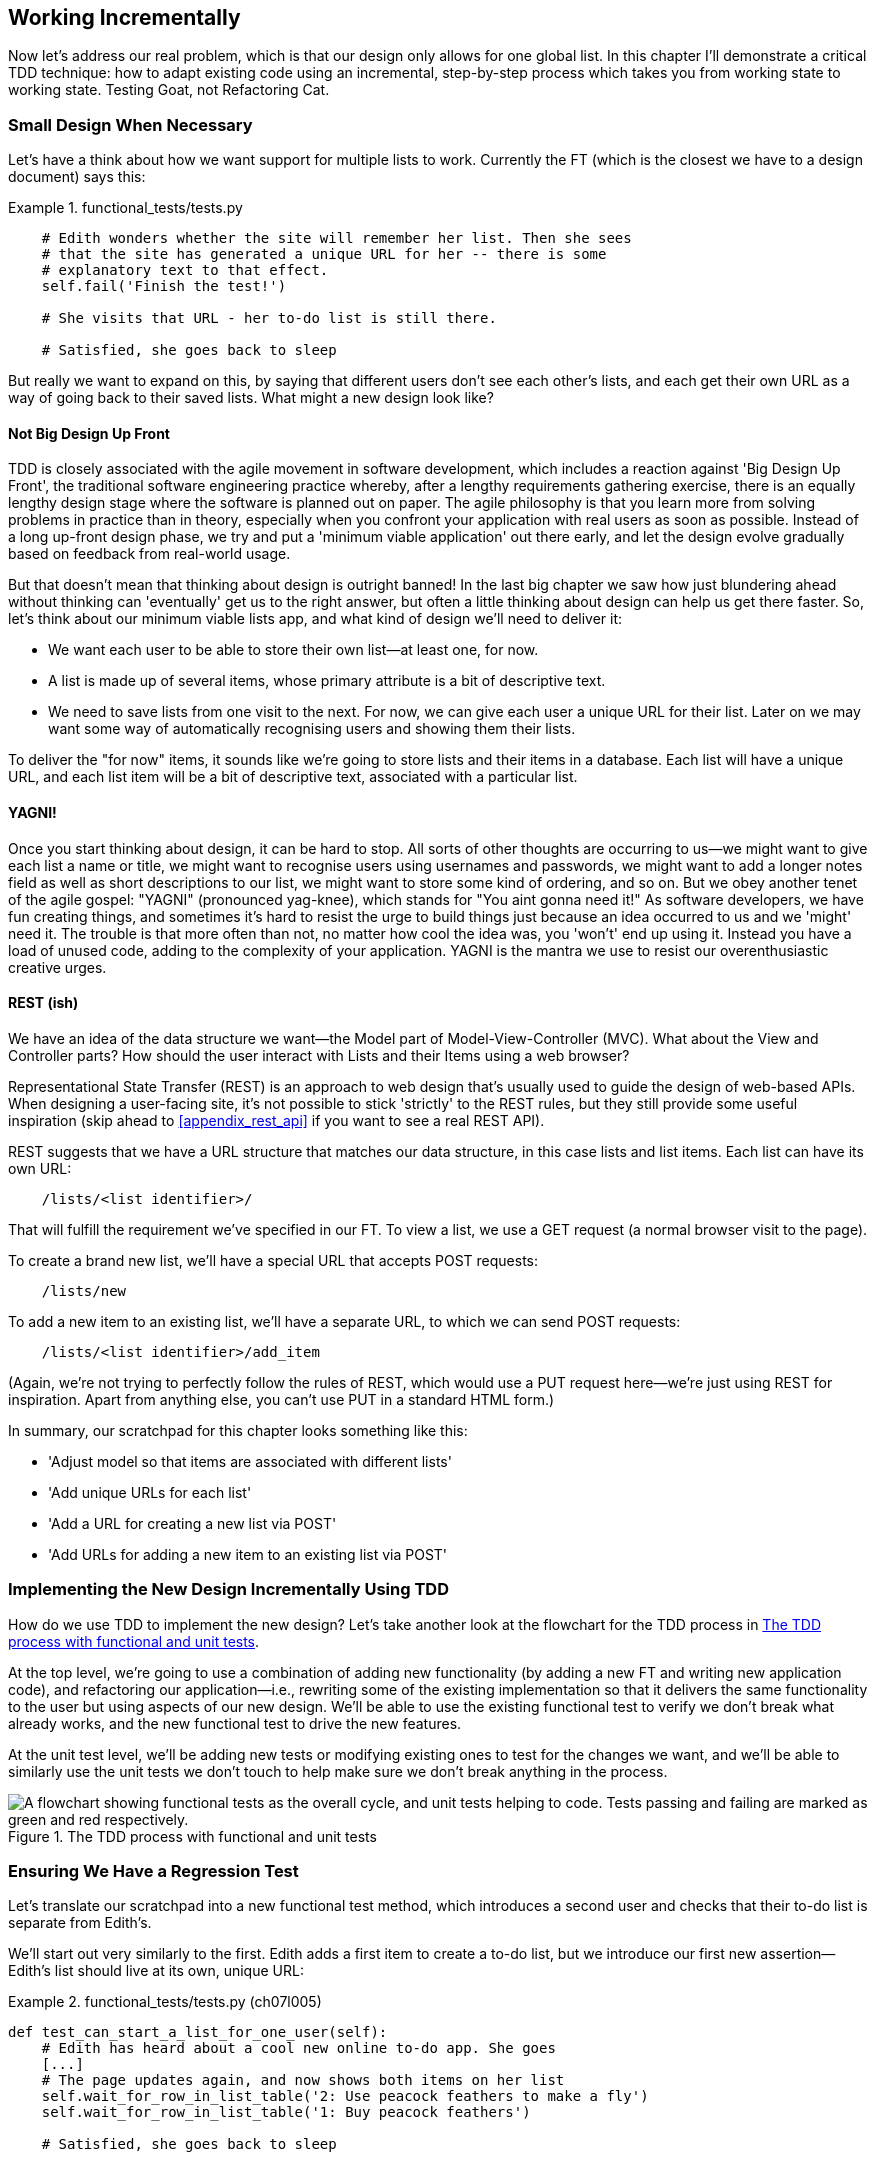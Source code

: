 [[chapter_working_incrementally]]
Working Incrementally
---------------------

((("Test-Driven Development (TDD)", "adapting existing code incrementally", id="TDDadapt07")))((("Testing Goat", "working state to working state")))Now let's address our real problem, which is that our design only allows for
one global list.  In this chapter I'll demonstrate a critical TDD technique:
how to adapt existing code using an incremental, step-by-step process which
takes you from working state to working state. Testing Goat, not Refactoring
Cat.

Small Design When Necessary
~~~~~~~~~~~~~~~~~~~~~~~~~~~

((("small vs. big design", id="small07")))((("multiple lists testing", "small vs. big design", id="MLTsmall07")))Let's have a think about how we want support for multiple lists to
work.  Currently the FT (which is the closest we have to a design document)
says this:

[role="sourcecode currentcontents dofirst-ch07l000"]
.functional_tests/tests.py
====
[source,python]
----
    # Edith wonders whether the site will remember her list. Then she sees
    # that the site has generated a unique URL for her -- there is some
    # explanatory text to that effect.
    self.fail('Finish the test!')

    # She visits that URL - her to-do list is still there.

    # Satisfied, she goes back to sleep
----
====

But really we want to expand on this, by saying that different users
don't see each other's lists, and each get their own URL as a way of
going back to their saved lists.  What might a new design look like?


Not Big Design Up Front
^^^^^^^^^^^^^^^^^^^^^^^



((("agile movement")))((("Big Design Up Front")))TDD is closely associated with the agile movement in software development,
which includes a reaction against 'Big Design Up Front', the
traditional software engineering practice whereby, after a lengthy requirements
gathering exercise, there is an equally lengthy design stage where the
software is planned out on paper. The agile philosophy is that you learn more
from solving problems in practice than in theory, especially when you confront
your application with real users as soon as possible. ((("minimum viable applications")))Instead of a long
up-front design phase, we try and put a 'minimum viable application' out
there early, and let the design evolve gradually based on feedback from
real-world usage.


But that doesn't mean that thinking about design is outright banned! In the
last big chapter we saw how just blundering ahead without thinking can
'eventually' get us to the right answer, but often a little thinking about
design can help us get there faster. So, let's think about our minimum viable
lists app, and what kind of design we'll need to deliver it:

* We want each user to be able to store their own list--at least one, for now.
* A list is made up of several items, whose primary attribute is a bit of
descriptive text.
* We need to save lists from one visit to the next.  For now, we can give
each user a unique URL for their list.  Later on we may want some way of
automatically recognising users and showing them their lists.

To deliver the "for now" items, it sounds like we're going to store
lists and their items in a database.  Each list will have a unique URL,
and each list item will be a bit of descriptive text, associated with a
particular list.


YAGNI!
^^^^^^


((("Test-Driven Development (TDD)", "philosophy of", "YAGNI")))((("YAGNI (You ain&#x27;t gonna need it!)")))Once you start thinking about design, it can be hard to stop. All sorts of
other thoughts are occurring to us--we might want to give each list
a name or title, we might want to recognise users using usernames and
passwords, we might want to add a longer notes field as well as short
descriptions to our list, we might want to store some kind of ordering, and so
on.  But we obey another tenet of the agile gospel:  "YAGNI" (pronounced
yag-knee), which stands for "You aint gonna need it!"  As software
developers, we have fun creating things, and sometimes it's hard to resist
the urge to build things just because an idea occurred to us and we 'might'
need it.  The trouble is that more often than not, no matter how cool the idea
was, you 'won't' end up using it. Instead you have a load of unused code,
adding to the complexity of your application. YAGNI is the mantra we use to
resist our overenthusiastic creative urges.


REST (ish)
^^^^^^^^^^

((("Representational State Transfer (REST)")))((("Model-View-Controller (MVC) pattern")))We have an idea of the data structure we want--the Model part of
Model-View-Controller (MVC).  What about the View and Controller parts?
How should the user interact with ++List++s and their ++Item++s using a web browser?


Representational State Transfer (REST) is an approach to web design that's
usually used to guide the design of web-based APIs. When designing a
user-facing site, it's not possible to stick 'strictly' to the REST rules,
but they still provide some useful inspiration (skip ahead to 
<<appendix_rest_api>> if you want to see a real REST API).

REST suggests that we have a URL structure that matches our data structure,
in this case lists and list items.  Each list can have its own URL:

[role="skipme"]
----
    /lists/<list identifier>/
----

That will fulfill the requirement we've specified in our FT. To view a list, we
use a GET request (a normal browser visit to the page).

To create a brand new list, we'll have a special URL that accepts POST
requests:

[role="skipme"]
----
    /lists/new
----

To add a new item to an existing list, we'll have a separate URL, to which
we can send POST requests:

[role="skipme"]
----
    /lists/<list identifier>/add_item
----

(Again, we're not trying to perfectly follow the rules of REST, which would
use a PUT request here--we're just using REST for inspiration. Apart from
anything else, you can't use PUT in a standard HTML form.)

((("", startref="small07")))((("", startref="MLTsmall07")))In summary, our scratchpad for this chapter looks something like this:

[role="scratchpad"]
*****
* 'Adjust model so that items are associated with different lists'
* 'Add unique URLs for each list'
* 'Add a URL for creating a new list via POST'
* 'Add URLs for adding a new item to an existing list via POST'
*****


Implementing the New Design Incrementally Using TDD
~~~~~~~~~~~~~~~~~~~~~~~~~~~~~~~~~~~~~~~~~~~~~~~~~~~



((("Test-Driven Development (TDD)", "overall process of")))((("multiple lists testing", "incrementall design implementation")))How do we use TDD to implement the new design? Let's take another look at
the flowchart for the TDD process in <<TDD-double-loop>>.

At the top level, we're going to use a combination of adding new functionality
(by adding a new FT and writing new application code), and refactoring our
application--i.e., rewriting some of the existing implementation so that it
delivers the same functionality to the user but using aspects of our new
design. We'll be able to use the existing functional test to verify we don't
break what already works, and the new functional test to drive the new 
features.

At the unit test level, we'll be adding new tests or modifying existing ones to
test for the changes we want, and we'll be able to similarly use the unit tests
we don't touch to help make sure we don't break anything in the process.

[[TDD-double-loop]]
.The TDD process with functional and unit tests
image::images/twp2_0701.png["A flowchart showing functional tests as the overall cycle, and unit tests helping to code. Tests passing and failing are marked as green and red respectively."]



Ensuring We Have a Regression Test
~~~~~~~~~~~~~~~~~~~~~~~~~~~~~~~~~~

((("regression", id="regression07")))((("multiple lists testing", "regression test", id="MLTregression07")))Let's translate our scratchpad into a new functional test method, which
introduces a second user and checks that their to-do list is separate from
Edith's.

We'll start out very similarly to the first. Edith adds a first item to
create a to-do list, but we introduce our first new assertion—Edith's
list should live at its own, unique URL:

[role="sourcecode"]
.functional_tests/tests.py (ch07l005)
====
[source,python]
----
def test_can_start_a_list_for_one_user(self):
    # Edith has heard about a cool new online to-do app. She goes
    [...]
    # The page updates again, and now shows both items on her list
    self.wait_for_row_in_list_table('2: Use peacock feathers to make a fly')
    self.wait_for_row_in_list_table('1: Buy peacock feathers')

    # Satisfied, she goes back to sleep
    

def test_multiple_users_can_start_lists_at_different_urls(self):
    # Edith starts a new to-do list
    self.browser.get(self.live_server_url)
    inputbox = self.browser.find_element_by_id('id_new_item')
    inputbox.send_keys('Buy peacock feathers')
    inputbox.send_keys(Keys.ENTER)
    self.wait_for_row_in_list_table('1: Buy peacock feathers')

    # She notices that her list has a unique URL
    edith_list_url = self.browser.current_url
    self.assertRegex(edith_list_url, '/lists/.+')  #<1>
----
====

<1> `assertRegex` ((("assertRegex")))is a helper function from `unittest` that checks
    whether a string matches a regular expression. We use it to check that our
    new REST-ish design has been implemented. ((("unnittest module", "documentation")))Find out more in the http://docs.python.org/3/library/unittest.html[`unittest` documentation].


Next we imagine a new user coming along. We want to check that they don't see
any of Edith's items when they visit the home page, and that they get their own
unique URL for their list:

[role="sourcecode"]
.functional_tests/tests.py (ch07l006)
====
[source,python]
----
    [...]
    self.assertRegex(edith_list_url, '/lists/.+')  #<1>

    # Now a new user, Francis, comes along to the site.

    ## We use a new browser session to make sure that no information
    ## of Edith's is coming through from cookies etc
    self.browser.quit()
    self.browser = webdriver.Firefox()

    # Francis visits the home page.  There is no sign of Edith's
    # list
    self.browser.get(self.live_server_url)
    page_text = self.browser.find_element_by_tag_name('body').text
    self.assertNotIn('Buy peacock feathers', page_text)
    self.assertNotIn('make a fly', page_text)

    # Francis starts a new list by entering a new item. He
    # is less interesting than Edith...
    inputbox = self.browser.find_element_by_id('id_new_item')
    inputbox.send_keys('Buy milk')
    inputbox.send_keys(Keys.ENTER)
    self.wait_for_row_in_list_table('1: Buy milk')

    # Francis gets his own unique URL
    francis_list_url = self.browser.current_url
    self.assertRegex(francis_list_url, '/lists/.+')
    self.assertNotEqual(francis_list_url, edith_list_url)

    # Again, there is no trace of Edith's list
    page_text = self.browser.find_element_by_tag_name('body').text
    self.assertNotIn('Buy peacock feathers', page_text)
    self.assertIn('Buy milk', page_text)

    # Satisfied, they both go back to sleep
----
====

<1> ((("double-hashes (##)")))((("## (double-hashes)")))((("meta-comments")))I'm using the convention of double-hashes (`##`) to indicate
    "meta-comments"&mdash;comments about 'how' the test is working and why--so
    that we can distinguish them from regular comments in FTs which explain the
    User Story. They're a message to our future selves, which might otherwise
    be wondering why the heck we're quitting the browser and starting a new
    one...
    
    

Other than that, the new test is fairly self-explanatory. Let's see how we do
when we run our FTs:

[subs="specialcharacters,macros"]
----
$ pass:quotes[*python manage.py test functional_tests*]
[...]
.F
======================================================================
FAIL: test_multiple_users_can_start_lists_at_different_urls
(functional_tests.tests.NewVisitorTest)
 ---------------------------------------------------------------------
Traceback (most recent call last):
  File "/.../superlists/functional_tests/tests.py", line 83, in
test_multiple_users_can_start_lists_at_different_urls
    self.assertRegex(edith_list_url, '/lists/.+')
AssertionError: Regex didn't match: '/lists/.+' not found in
'http://localhost:8081/'

 ---------------------------------------------------------------------
Ran 2 tests in 5.786s

FAILED (failures=1)
----

((("", startref="regression07")))((("", startref="MLTregression07")))Good, our first test still passes, and the second one fails where we might
expect.  Let's do a commit, and then go and build some new models and views:

[subs="specialcharacters,quotes"]
----
$ *git commit -a*
----

Iterating Towards the New Design
~~~~~~~~~~~~~~~~~~~~~~~~~~~~~~~~



Being all excited about our new design, I had an overwhelming urge to dive in
at this point and start changing 'models.py', which would have broken half the
unit tests, and then pile in and change almost every single line of code, all
in one go.  That's a natural urge, and TDD, as a discipline, is a constant
fight against it. Obey the Testing Goat, not Refactoring Cat!  We don't need to
implement our new, shiny design in a single big bang. Let's make small changes
that take us from a working state to a working state, with our design guiding
us gently at each stage.

There are four items on our to-do list. The FT, with its `Regexp didn't
match`, is telling us that the second item--giving lists their own URL and
identifier--is the one we should work on next. Let's have a go at fixing
that, and only that.

The URL comes from the redirect after POST.  In 'lists/tests.py', find
`test_redirects_after_POST`, and change the expected redirect
location:

[role="sourcecode"]
.lists/tests.py
====
[source,python]
----
self.assertEqual(response.status_code, 302)
self.assertEqual(response['location'], '/lists/the-only-list-in-the-world/')
----
====

Does that seem slightly strange?  Clearly, '/lists/the-only-list-in-the-world'
isn't a URL that's going to feature in the final design of our application. But
we're committed to changing one thing at a time.  While our application only
supports one list, this is the only URL that makes sense.  We're still moving
forwards, in that we'll have a different URL for our list and our home page,
which is a step along the way to a more REST-ful design. Later, when we have
multiple lists, it will be easy to change.

NOTE: Another way of thinking about it is as a problem-solving technique: our
    new URL design is currently not implemented, so it works for 0 items.
    Ultimately, we want to solve for 'n' items, but solving for 1 item is a
    good step along the way.

Running the unit tests gives us an expected fail:

[subs="specialcharacters,macros"]
----
$ pass:quotes[*python manage.py test lists*]
[...]
AssertionError: '/' != '/lists/the-only-list-in-the-world/'
----

We can go adjust our `home_page` view in 'lists/views.py':

[role="sourcecode"]
.lists/views.py
====
[source,python]
----
def home_page(request):
    if request.method == 'POST':
        Item.objects.create(text=request.POST['item_text'])
        return redirect('/lists/the-only-list-in-the-world/')

    items = Item.objects.all()
    return render(request, 'home.html', {'items': items})
----
====

Of course, that will now totally break the functional tests, because there is
no such URL on our site yet.  Sure enough, if you run them, you'll find they
fail just after trying to submit the first item, saying that they can't find
the list table; it's because URL '/the-only-list-in-the-world/' doesn't exist
yet!

----
  File "/.../superlists/functional_tests/tests.py", line 57, in
test_can_start_a_list_for_one_user
[...]
selenium.common.exceptions.NoSuchElementException: Message: Unable to locate
element: [id="id_list_table"]

[...]

  File "/.../superlists/functional_tests/tests.py", line 79, in
test_multiple_users_can_start_lists_at_different_urls
    self.wait_for_row_in_list_table('1: Buy peacock feathers')
[...]
selenium.common.exceptions.NoSuchElementException: Message: Unable to locate
element: [id="id_list_table"]
----
//IDEA: improve FT for better error messages when table missing

Not only is our new test failing, but the old one is too.  That tells
us we've introduced a 'regression'.  Let's try and get back to a working
state as quickly as possible by building a URL for our one and only list.


Taking a First, Self-Contained Step: One New URL
~~~~~~~~~~~~~~~~~~~~~~~~~~~~~~~~~~~~~~~~~~~~~~~~

Open up 'lists/tests.py', and add a new test class called `ListViewTest`.  Then
copy the method called `test_displays_all_list_items` across from
`HomePageTest` into our new class, rename it, and adapt it slightly:

[role="sourcecode"]
.lists/tests.py (ch07l009)
====
[source,python]
----
class ListViewTest(TestCase):

    def test_displays_all_items(self):
        Item.objects.create(text='itemey 1')
        Item.objects.create(text='itemey 2')

        response = self.client.get('/lists/the-only-list-in-the-world/')

        self.assertContains(response, 'itemey 1')  #<1>
        self.assertContains(response, 'itemey 2')  #<1>

----
====

<1> Here's a new helper method: instead of using the slightly annoying
    `assertIn`/`response.content.decode()` dance, Django provides the
    `assertContains` method, which knows how to deal with responses and the
    bytes of their content.


Let's try running this test now:

----
    self.assertContains(response, 'itemey 1')
[...]
AssertionError: 404 != 200 : Couldn't retrieve content: Response code was 404
----

Here's a nice side effect of using `assertContains`: it tells us straight
away that the test is failing because our new URL doesn't exist yet, and
is returning a 404.


A New URL
^^^^^^^^^



Our singleton list URL doesn't exist yet.  We fix that in 'superlists/urls.py'.

TIP: Watch out for trailing slashes in URLs, both here in the tests and in
    'urls.py'. They're a common source of bugs.


[role="sourcecode small-code"]
.superlists/urls.py
====
[source,python]
----
urlpatterns = [
    url(r'^$', views.home_page, name='home'),
    url(r'^lists/the-only-list-in-the-world/$', views.view_list, name='view_list'),
]
----
====
//010-1


Running the tests again, we get:

----
AttributeError: module 'lists.views' has no attribute 'view_list'
----


A New View Function
^^^^^^^^^^^^^^^^^^^



Nicely self-explanatory.  Let's create a dummy view function in
'lists/views.py':

[role="sourcecode"]
.lists/views.py
====
[source,python]
----
def view_list(request):
    pass
----
====

Now we get:

----
ValueError: The view lists.views.view_list didn't return an HttpResponse
object. It returned None instead.

[...]
FAILED (errors=1)
----

Down to just one failure, and it's pointing us in the right direction. Let's
copy the two last lines from the `home_page` view and see if they'll do the
trick:

[role="sourcecode"]
.lists/views.py
====
[source,python]
----
def view_list(request):
    items = Item.objects.all()
    return render(request, 'home.html', {'items': items})
----
====

Rerun the unit tests and they should pass:

----
Ran 7 tests in 0.016s
OK
----

Now let's try the FTs again and see what they tell us:

----
FAIL: test_can_start_a_list_for_one_user
[...]
  File "/.../superlists/functional_tests/tests.py", line 67, in
test_can_start_a_list_for_one_user
[...]
AssertionError: '2: Use peacock feathers to make a fly' not found in ['1: Buy
peacock feathers']

FAIL: test_multiple_users_can_start_lists_at_different_urls
[...]
AssertionError: 'Buy peacock feathers' unexpectedly found in 'Your To-Do
list\n1: Buy peacock feathers'
[...]
----

Both of them are getting a little further than they were before, but they're
still failing.  It would be nice to get back to a working state and get that
first one passing again.  What's it trying to tell us?

It's failing when we try to add the second item.  We have to put our debugging
hats on here.  We know the home page is working, because the test has got all
the way down to line 67 in the FT, so we've at least added a first item.  And
our unit tests are all passing, so we're pretty sure the URLs and views are
doing what they should--the home page displays the right template, and
can handle POST requests, and the 'only-list-in-the-world' view knows how
to display all items...  But it doesn't know how to handle POST requests. Ah,
that gives us a clue.

A second clue is the rule of thumb that, when all the unit tests are passing
but the functional tests aren't, it's often pointing at a problem that's not
covered by the unit tests, and in our case, that's often a template problem.

The answer is that our 'home.html' input form currently doesn't specify an
explicit URL to POST to:

[role="sourcecode currentcontents"]
.lists/templates/home.html
====
[source,html]
----
        <form method="POST">
----
====

By default the browser sends the POST data back to the same URL it's currently
on.  When we're on the home page that works fine, but when we're on our
'only-list-in-the-world' page, it doesn't.

Now we could dive in and add POST request handling to our new view, but that
would involve writing a bunch more tests and code, and at this point we'd like
to get back to a working state as quickly as possible.  Actually the quickest
thing we can do to get things fixed is to just use the existing home page view,
which already works, for all POST requests:

[role="sourcecode"]
.lists/templates/home.html
====
[source,html]
----
        <form method="POST" action="/">
----
====

Try that, and we'll see our FTs get back to a happier place:

[subs="specialcharacters,macros"]
----
FAIL: test_multiple_users_can_start_lists_at_different_urls
[...]
AssertionError: 'Buy peacock feathers' unexpectedly found in 'Your To-Do
list\n1: Buy peacock feathers'

Ran 2 tests in 8.541s
FAILED (failures=1)
----

Our original test passes once again, so we know we're back to a working state.
The new functionality may not be working yet, but at least the old stuff works
as well as it used to.


Green? Refactor
~~~~~~~~~~~~~~~



Time for a little tidying up.  

In the 'Red/Green/Refactor' dance, we've arrived at green, so we should see
what needs a refactor.  We now have two views, one for the home page, and one
for an individual list.  Both are currently using the same template, and
passing it all the list items currently in the database.  If we look through
our unit test methods, we can see some stuff we probably want to change:

[subs="specialcharacters,quotes"]
----
$ *grep -E "class|def" lists/tests.py*
class HomePageTest(TestCase):
    def test_uses_home_template(self):
    def test_displays_all_list_items(self):
    def test_can_save_a_POST_request(self):
    def test_redirects_after_POST(self):
    def test_only_saves_items_when_necessary(self):
class ListViewTest(TestCase):
    def test_displays_all_items(self):
class ItemModelTest(TestCase):
    def test_saving_and_retrieving_items(self):

----

We can definitely delete the `test_displays_all_list_items` method from 
`HomePageTest`, it's no longer needed.  If you run *`manage.py test lists`*
now, it should say it ran 6 tests instead of 7:

[role="dofirst-ch07l012"]
----
Ran 6 tests in 0.016s
OK
----

Next, since we don't actually need the home page template to display all list
items any more, it should just show a single input box inviting you to start a
new list.


Another Small Step: A Separate Template for Viewing Lists
~~~~~~~~~~~~~~~~~~~~~~~~~~~~~~~~~~~~~~~~~~~~~~~~~~~~~~~~~



Since the home page and the list view are now quite distinct pages,
they should be using different HTML templates; 'home.html' can have the
single input box, whereas a new template, 'list.html', can take care
of showing the table of existing items.

Let's add a new test to check that it's using a different template:

//13
[role="sourcecode"]
.lists/tests.py
====
[source,python]
----
class ListViewTest(TestCase):

    def test_uses_list_template(self):
        response = self.client.get('/lists/the-only-list-in-the-world/')
        self.assertTemplateUsed(response, 'list.html')


    def test_displays_all_items(self):
        [...]

----
====


`assertTemplateUsed` is one of the more useful functions that the Django Test
Client gives us.  Let's see what it says:

----
AssertionError: False is not true : Template 'list.html' was not a template
used to render the response. Actual template(s) used: home.html
----

Great!  Let's change the view:

[role="sourcecode"]
.lists/views.py
====
[source,python]
----
def view_list(request):
    items = Item.objects.all()
    return render(request, 'list.html', {'items': items})
----
====

But, obviously, that template doesn't exist yet. If we run the unit tests, we
get:

----
django.template.exceptions.TemplateDoesNotExist: list.html
----

Let's create a new file at 'lists/templates/list.html':

[subs="specialcharacters,quotes"]
----
$ *touch lists/templates/list.html*
----

A blank template, which gives us this error--good to know the tests are
there to make sure we fill it in:

----
AssertionError: False is not true : Couldn't find 'itemey 1' in response
----

The template for an individual list will reuse quite a lot of the stuff
we currently have in 'home.html', so we can start by just copying that:

[subs="specialcharacters,quotes"]
----
$ *cp lists/templates/home.html lists/templates/list.html*
----

That gets the tests back to passing (green).  Now let's do a little more
tidying up (refactoring).  We said the home page doesn't need to list items, it
only needs the new list input field, so we can remove some lines from
'lists/templates/home.html', and maybe slightly tweak the `h1` to say "Start a
new To-Do list":

[role="sourcecode small-code"]
.lists/templates/home.html
====
[source,html]
----
<body>
  <h1>Start a new To-Do list</h1>
  <form method="POST">
    <input name="item_text" id="id_new_item" placeholder="Enter a to-do item" />
    {% csrf_token %}
  </form>
</body>
----
====
//16

We rerun the unit tests to check that hasn't broken anything--good...

There's actually no need to pass all the items to the 'home.html' template in
our `home_page` view, so we can simplify that:

[role="sourcecode"]
.lists/views.py
====
[source,python]
----
def home_page(request):
    if request.method == 'POST':
        Item.objects.create(text=request.POST['item_text'])
        return redirect('/lists/the-only-list-in-the-world/')
    return render(request, 'home.html')
----
====

Rerun the unit tests once more; they still pass. Time to run the functional
tests:

----
AssertionError: '1: Buy milk' not found in ['1: Buy peacock feathers', '2: Buy
milk']
----


Not bad!  Our regression test (the first FT) is passing, and our new test
is now getting slightly further forwards--it's telling us that Francis
isn't getting his own list page (because he still sees some of Edith's
list items).


It may feel like we haven't made much headway since, functionally, the site
still behaves almost exactly like it did when we started the chapter, but this
really is progress. We've started on the road to our new design, and we've
implemented a number of stepping stones 'without making anything worse than it
was before'.  Let's commit our progress so far:

[subs="specialcharacters,quotes"]
----
$ *git status* # should show 4 changed files and 1 new file, list.html
$ *git add lists/templates/list.html*
$ *git diff* # should show we've simplified home.html,
           # moved one test to a new class in lists/tests.py added a new view
           # in views.py, and simplified home_page and made one addition to
           # urls.py
$ *git commit -a* # add a message summarising the above, maybe something like
                # "new URL, view and template to display lists"
----


A Third Small Step: a URL for Adding List Items
~~~~~~~~~~~~~~~~~~~~~~~~~~~~~~~~~~~~~~~~~~~~~~~

Where are we with our own to-do list?

[role="scratchpad"]
*****
* 'Adjust model so that items are associated with different lists'
* 'Add unique URLs for each list'  <-- ...
* 'Add a URL for creating a new list via POST'
* 'Add URLs for adding a new item to an existing list via POST'
*****

We've 'sort of' made progress on the second item, even if there's still only
one list in the world. The first item is a bit scary.  Can we do something
about items 3 or 4?  

Let's have a new URL for adding new list items.  If nothing else, it'll
simplify the home page view.


A Test Class for New List Creation
^^^^^^^^^^^^^^^^^^^^^^^^^^^^^^^^^^


Open up 'lists/tests.py', and 'move' the
`test_can_save_a_POST_request` and `test_redirects_after_POST` methods into a
new class, then change the URL they POST to:

[role="sourcecode small-code"]
.lists/tests.py (ch07l021-1)
====
[source,python]
----
class NewListTest(TestCase):

    def test_can_save_a_POST_request(self):
        self.client.post('/lists/new', data={'item_text': 'A new list item'})
        self.assertEqual(Item.objects.count(), 1)
        new_item = Item.objects.first()
        self.assertEqual(new_item.text, 'A new list item')


    def test_redirects_after_POST(self):
        response = self.client.post('/lists/new', data={'item_text': 'A new list item'})
        self.assertEqual(response.status_code, 302)
        self.assertEqual(response['location'], '/lists/the-only-list-in-the-world/')
----
====

TIP: This is another place to pay attention to trailing slashes, incidentally.
    It's `/new`, with no trailing slash.  The convention I'm using is that URLs
    without a trailing slash are "action" URLs which modify the database.

While we're at it, let's learn a new Django Test Client method, `assertRedirects`:

[role="sourcecode small-code"]
.lists/tests.py (ch07l021-2)
====
[source,python]
----
    def test_redirects_after_POST(self):
        response = self.client.post('/lists/new', data={'item_text': 'A new list item'})
        self.assertRedirects(response, '/lists/the-only-list-in-the-world/')
----
====

There's not much to it, but it just nicely replaces two asserts with a single
one...

Try running that:

----
    self.assertEqual(Item.objects.count(), 1)
AssertionError: 0 != 1
[...]
    self.assertRedirects(response, '/lists/the-only-list-in-the-world/')
[...]
AssertionError: 404 != 302 : Response didn't redirect as expected: Response
code was 404 (expected 302)
----

The first failure tells us we're not saving a new item to the database, and the
second says that, instead of returning a 302 redirect, our view is returning 
a 404. That's because we haven't built a URL for '/lists/new', so the
`client.post` is just getting a "not found" response.

NOTE: Do you remember how we split this out into two tests in earlier? If we
    only had one test that checked both the saving and the redirect, it would
    have failed on the `0 != 1` failure, which would have been much harder to
    debug.  Ask me how I know this.


A URL and View for New List Creation
^^^^^^^^^^^^^^^^^^^^^^^^^^^^^^^^^^^^





Let's build our new URL now:


//22
[role="sourcecode"]
.superlists/urls.py
====
[source,python]
----
urlpatterns = [
    url(r'^$', views.home_page, name='home'),
    url(r'^lists/new$', views.new_list, name='new_list'),
    url(r'^lists/the-only-list-in-the-world/$', views.view_list, name='view_list'),
]
----
====

Next we get a `no attribute 'new_list'`, so let's fix that, in
'lists/views.py':

[role="sourcecode"]
.lists/views.py (ch07l023-1)
====
[source,python]
----
def new_list(request):
    pass
----
====

Then we get "The view lists.views.new_list didn't return an HttpResponse
object".  (This is getting rather familiar!)  We could return a raw
`HttpResponse`, but since we know we'll need a redirect, let's borrow a line
from `home_page`:

[role="sourcecode"]
.lists/views.py (ch07l023-2)
====
[source,python]
----
def new_list(request):
    return redirect('/lists/the-only-list-in-the-world/')
----
====

That gives:

----
    self.assertEqual(Item.objects.count(), 1)
AssertionError: 0 != 1
----

Seems reasonably straightforward. We borrow another line from `home_page`:

[role="sourcecode"]
.lists/views.py (ch07l023-3)
====
[source,python]
----
def new_list(request):
    Item.objects.create(text=request.POST['item_text'])
    return redirect('/lists/the-only-list-in-the-world/')
----
====

And everything now passes:

----
Ran 7 tests in 0.030s

OK
----


And the FTs show me that I'm back to the working state:

----
[...]
AssertionError: '1: Buy milk' not found in ['1: Buy peacock feathers', '2: Buy
milk']
Ran 2 tests in 8.972s
FAILED (failures=1)
----


Removing Now-Redundant Code and Tests
^^^^^^^^^^^^^^^^^^^^^^^^^^^^^^^^^^^^^


We're looking good. Since our new views are now doing most of the work that
`home_page` used to do, we should be able to massively simplify it. Can we
remove the whole `if request.method == 'POST'` section, for example?

[role="sourcecode"]
.lists/views.py
====
[source,python]
----
def home_page(request):
    return render(request, 'home.html')
----
====
//24

Yep!

----
OK
----

And while we're at it, we can remove the now-redundant
`test_only_saves_items_when_necessary` test too!

Doesn't that feel good?  The view functions are looking much simpler. We rerun
the tests to make sure...

[role="dofirst-ch07l025"]
----
Ran 6 tests in 0.016s
OK
----

and the FTs?


A Regression! Pointing Our Forms at the New URL
^^^^^^^^^^^^^^^^^^^^^^^^^^^^^^^^^^^^^^^^^^^^^^^

Oops:

----
ERROR: test_can_start_a_list_for_one_user
[...]
  File "/.../superlists/functional_tests/tests.py", line 57, in
test_can_start_a_list_for_one_user
    self.wait_for_row_in_list_table('1: Buy peacock feathers')
  File "/.../superlists/functional_tests/tests.py", line 23, in
wait_for_row_in_list_table
    table = self.browser.find_element_by_id('id_list_table')
selenium.common.exceptions.NoSuchElementException: Message: Unable to locate
element: [id="id_list_table"]

ERROR: test_multiple_users_can_start_lists_at_different_urls
[...]
  File "/.../superlists/functional_tests/tests.py", line 79, in
test_multiple_users_can_start_lists_at_different_urls
    self.wait_for_row_in_list_table('1: Buy peacock feathers')
selenium.common.exceptions.NoSuchElementException: Message: Unable to locate
element: [id="id_list_table"]
[...]

Ran 2 tests in 11.592s
FAILED (errors=2)
----




It's because our forms are still pointing to the old URL. In 'both' 'home.html'
and 'lists.html', let's change them to:

//ch07l026
[role="sourcecode"]
.lists/templates/home.html, lists/templates/list.html
====
[source,html]
----
    <form method="POST" action="/lists/new">
----
====

And that should get us back to working again:

----
AssertionError: '1: Buy milk' not found in ['1: Buy peacock feathers', '2: Buy
milk']
[...]
FAILED (failures=1)
----


That's another nicely self-contained commit, in that we've made a bunch
of changes to our URLs, our 'views.py' is looking much neater and tidier, and
we're sure the application is still working as well as it did before.  We're
getting good at this working-state-to-working-state malarkey!

[subs="specialcharacters,quotes"]
----
$ *git status* # 5 changed files
$ *git diff* # URLs for forms x2, moved code in views + tests, new URL
$ *git commit -a*
----

And we can cross out an item on the to-do list:

[role="scratchpad"]
*****
* 'Adjust model so that items are associated with different lists'
* 'Add unique URLs for each list'
* '[strikethrough line-through]#Add a URL for creating a new list via POST#'
* 'Add URLs for adding a new item to an existing list via POST'
*****


Biting the Bullet: Adjusting Our Models
~~~~~~~~~~~~~~~~~~~~~~~~~~~~~~~~~~~~~~~


Enough housekeeping with our URLs. It's time to bite the bullet and
change our models.  Let's adjust the model unit test. Just for a change, I'll
present the changes in the form of a diff:

//(ch07l027)
[role="sourcecode"]
.lists/tests.py
====
[source,diff]
----
@@ -1,5 +1,5 @@
 from django.test import TestCase
-from lists.models import Item
+from lists.models import Item, List
 
 
 class HomePageTest(TestCase):
@@ -44,22 +44,32 @@ class ListViewTest(TestCase):
 
 
 
-class ItemModelTest(TestCase):
+class ListAndItemModelsTest(TestCase):
 
     def test_saving_and_retrieving_items(self):
+        list_ = List()
+        list_.save()
+
         first_item = Item()
         first_item.text = 'The first (ever) list item'
+        first_item.list = list_
         first_item.save()
 
         second_item = Item()
         second_item.text = 'Item the second'
+        second_item.list = list_
         second_item.save()
 
+        saved_list = List.objects.first()
+        self.assertEqual(saved_list, list_)
+
         saved_items = Item.objects.all()
         self.assertEqual(saved_items.count(), 2)
 
         first_saved_item = saved_items[0]
         second_saved_item = saved_items[1]
         self.assertEqual(first_saved_item.text, 'The first (ever) list item')
+        self.assertEqual(first_saved_item.list, list_)
         self.assertEqual(second_saved_item.text, 'Item the second')
+        self.assertEqual(second_saved_item.list, list_)

----
====

We create a new `List` object, and then we assign each item to it
by assigning it as its `.list` property.  We check the list is properly
saved, and we check that the two items have also saved their relationship
to the list.  You'll also notice that we can compare list objects with each
other directly (`saved_list` and `list_`)&mdash;behind the scenes, these
will compare themselves by checking their primary key (the `.id` attribute)
is the same.

NOTE: I'm using the variable name `list_` to avoid "shadowing" the Python
    built-in `list` function.  It's ugly, but all the other options I tried
    were equally ugly or worse (`my_list`, `the_list`, `list1`, `listey`...).

Time for another unit-test/code cycle.   

For the first couple of iterations, rather than explicitly showing you what
code to enter in between every test run, I'm only going to show you the
expected error messages from running the tests.  I'll let you figure out what
each minimal code change should be on your own.

TIP: Need a hint?  Go back and take a look at the steps we took to introduce
    the `Item` model in <<first-django-model, the chapter before last>>.

Your first error should be:

[subs="specialcharacters,macros"]
----
ImportError: cannot import name 'List'
----

Fix that, then you should see:

[role="dofirst-ch07l028-1"]
----
AttributeError: 'List' object has no attribute 'save'
----

Next you should see:

[role="dofirst-ch07l028-2"]
----
django.db.utils.OperationalError: no such table: lists_list
----

So we run a `makemigrations`:

//29
[subs="specialcharacters,macros"]
----
$ pass:quotes[*python manage.py makemigrations*]
Migrations for 'lists':
  lists/migrations/0003_list.py
    - Create model List
----

And then you should see:

----
    self.assertEqual(first_saved_item.list, list_)
AttributeError: 'Item' object has no attribute 'list'
----


A Foreign Key Relationship
^^^^^^^^^^^^^^^^^^^^^^^^^^




How do we give our `Item` a list attribute?  Let's just try naively making it
like the `text` attribute (and here's your chance to see whether your
solution so far looks like mine by the way):


[role="sourcecode"]
.lists/models.py
====
[source,python]
----
from django.db import models

class List(models.Model):
    pass

class Item(models.Model):
    text = models.TextField(default='')
    list = models.TextField(default='')
----
====
//030-1

As usual, the tests tell us we need a migration:

[subs="specialcharacters,macros"]
----
$ pass:quotes[*python manage.py test lists*]
[...]
django.db.utils.OperationalError: no such column: lists_item.list

$ pass:quotes[*python manage.py makemigrations*]
Migrations for 'lists':
  lists/migrations/0004_item_list.py
    - Add field list to item
----


Let's see what that gives us:

----
AssertionError: 'List object' != <List: List object>
----


We're not quite there. Look closely at each side of the `!=`.  Django has only
saved the string representation of the `List` object. To save the relationship
to the object itself, we tell Django about the relationship between the two
classes using a `ForeignKey`:

[role="sourcecode"]
.lists/models.py
====
[source,python]
----
from django.db import models

class List(models.Model):
    pass


class Item(models.Model):
    text = models.TextField(default='')
    list = models.ForeignKey(List, default=None)
----
====
//030-2



That'll need a migration too.  Since the last one was a red herring, let's
delete it and replace it with a new one:

[subs="specialcharacters,macros"]
----
$ pass:quotes[*rm lists/migrations/0004_item_list.py*]
$ pass:quotes[*python manage.py makemigrations*]
Migrations for 'lists':
  lists/migrations/0004_item_list.py
    - Add field list to item
----
//31


WARNING: Deleting migrations is dangerous.  We do need to do it now and again,
    because we don't always get our models code right on the first go. But if
    you delete a migration that's already been applied to a database somewhere,
    Django will be confused about what state it's in, and how to apply future
    migrations. You should only do it when you're sure the migration hasn't
    been used.  A good rule of thumb is that you should never delete or modify
    a migration that's already been committed to your VCS. 



Adjusting the Rest of the World to Our New Models
^^^^^^^^^^^^^^^^^^^^^^^^^^^^^^^^^^^^^^^^^^^^^^^^^

Back in our tests, now what happens?

[subs="specialcharacters,macros"]
----
$ pass:quotes[*python manage.py test lists*]
[...]
ERROR: test_displays_all_items (lists.tests.ListViewTest)
django.db.utils.IntegrityError: NOT NULL constraint failed: lists_item.list_id
[...]
ERROR: test_redirects_after_POST (lists.tests.NewListTest)
django.db.utils.IntegrityError: NOT NULL constraint failed: lists_item.list_id
[...]
ERROR: test_can_save_a_POST_request (lists.tests.NewListTest)
django.db.utils.IntegrityError: NOT NULL constraint failed: lists_item.list_id

Ran 6 tests in 0.021s

FAILED (errors=3)
----

Oh dear!  

There is some good news. Although it's hard to see, our model tests are
passing.  But three of our view tests are failing nastily.

The reason is because of the new relationship we've introduced between
++Item++s and ++List++s, which requires each item to have a parent list, which 
our old tests and code aren't prepared for.

Still, this is exactly why we have tests! Let's get them working again.  The
easiest is the `ListViewTest`; we just create a parent list for our two test
items:


[role="sourcecode"]
.lists/tests.py (ch07l031)
====
[source,python]
----
class ListViewTest(TestCase):

    def test_displays_all_items(self):
        list_ = List.objects.create()
        Item.objects.create(text='itemey 1', list=list_)
        Item.objects.create(text='itemey 2', list=list_)
----
====

That gets us down to two failing tests, both on tests that try to POST to our
`new_list` view. Decoding the tracebacks using our usual technique, working
back from error, to line of test code, to, buried in there somewhere, the line
of our own code that caused the failure:

[subs="specialcharacters,macros"]
----
File "/.../superlists/lists/views.py", line 9, in new_list
Item.objects.create(text=request.POST['item_text'])
----

It's when we try and create an item without a parent list. So we make a similar
change in the view:

[role="sourcecode"]
.lists/views.py
====
[source,python]
----
from lists.models import Item, List
[...]
def new_list(request):
    list_ = List.objects.create()
    Item.objects.create(text=request.POST['item_text'], list=list_)
    return redirect('/lists/the-only-list-in-the-world/')
----
====

And that gets our tests passing again:

----
Ran 6 tests in 0.030s

OK
----

Are you cringing internally at this point?  'Arg! This feels so wrong, we
create a new list for every single new item submission, and we're still just
displaying all items as if they belong to the same list!'
I know, I feel the same.  The step-by-step approach, in which you go
from working code to working code, is counterintuitive. I always feel like
just diving in and trying to fix everything all in one go, instead of going
from one weird half-finished state to another.  But remember the Testing Goat!
When you're up a mountain, you want to think very carefully about where you put
each foot, and take one step at a time, checking at each stage that the place
you've put it hasn't caused you to fall off a cliff.

So just to reassure ourselves that things have worked, we rerun the FT:

----
AssertionError: '1: Buy milk' not found in ['1: Buy peacock feathers', '2: Buy
milk']
[...]
----


Sure enough, it gets all the way through to where we were before.  We haven't broken
anything, and we've made a change to the database.  That's something to be
pleased with! Let's commit:

[subs="specialcharacters,quotes"]
----
$ *git status* # 3 changed files, plus 2 migrations
$ *git add lists*
$ *git diff --staged*
$ *git commit*
----

And we can cross out another item on the to-do list:

[role="scratchpad"]
*****
* '[strikethrough line-through]#Adjust model so that items are associated with different lists#'
* 'Add unique URLs for each list'
* '[strikethrough line-through]#Add a URL for creating a new list via POST#'
* 'Add URLs for adding a new item to an existing list via POST'
*****


Each List Should Have Its Own URL
~~~~~~~~~~~~~~~~~~~~~~~~~~~~~~~~~




What shall we use as the unique identifier for our lists?  Probably the
simplest thing, for now, is just to use the auto-generated `id` field from the
database. Let's change `ListViewTest` so that the two tests point at new
URLs.

We'll also change the old `test_displays_all_items` test and call it
`test_displays_only_items_for_that_list` instead, and make it check that
only the items for a specific list are displayed:

[role="sourcecode"]
.lists/tests.py (ch07l033)
====
[source,python]
----
class ListViewTest(TestCase):

    def test_uses_list_template(self):
        list_ = List.objects.create()
        response = self.client.get(f'/lists/{list_.id}/')
        self.assertTemplateUsed(response, 'list.html')


    def test_displays_only_items_for_that_list(self):
        correct_list = List.objects.create()
        Item.objects.create(text='itemey 1', list=correct_list)
        Item.objects.create(text='itemey 2', list=correct_list)
        other_list = List.objects.create()
        Item.objects.create(text='other list item 1', list=other_list)
        Item.objects.create(text='other list item 2', list=other_list)

        response = self.client.get(f'/lists/{correct_list.id}/')

        self.assertContains(response, 'itemey 1')
        self.assertContains(response, 'itemey 2')
        self.assertNotContains(response, 'other list item 1')
        self.assertNotContains(response, 'other list item 2')
----
====


NOTE: A couple more of those lovely f-strings in this listing!  If they're
    still a bit of a mystery, take a look at the 
https://docs.python.org/3/reference/lexical_analysis.html#f-strings[docs]
    (although if your formal CS education is as bad as mine, you'll probably
    skip the formal grammar).
    

Running the unit tests gives an expected 404, and another related error:

----
FAIL: test_displays_only_items_for_that_list (lists.tests.ListViewTest)
AssertionError: 404 != 200 : Couldn't retrieve content: Response code was 404
(expected 200)
[...]
FAIL: test_uses_list_template (lists.tests.ListViewTest)
AssertionError: No templates used to render the response
----


Capturing Parameters from URLs
^^^^^^^^^^^^^^^^^^^^^^^^^^^^^^


It's time to learn how we can pass parameters from URLs to views:


[role="sourcecode"]
.superlists/urls.py
====
[source,python]
----
urlpatterns = [
    url(r'^$', views.home_page, name='home'),
    url(r'^lists/new$', views.new_list, name='new_list'),
    url(r'^lists/(.+)/$', views.view_list, name='view_list'),
]
----
====
//34


We adjust the regular expression for our URL to include a 'capture group',
`(.+)`, which will match any characters, up to the following `/`. The captured
text will get passed to the view as an argument.

In other words, if we go to the URL '/lists/1/', `view_list` will get a second
argument after the normal `request` argument, namely the string `"1"`.
If we go to '/lists/foo/', we get `view_list(request, "foo")`.

But our view doesn't expect an argument yet! Sure enough, this causes problems:

----
ERROR: test_displays_only_items_for_that_list (lists.tests.ListViewTest)
[...]
TypeError: view_list() takes 1 positional argument but 2 were given
[...]
ERROR: test_uses_list_template (lists.tests.ListViewTest)
[...]
TypeError: view_list() takes 1 positional argument but 2 were given
[...]
ERROR: test_redirects_after_POST (lists.tests.NewListTest)
[...]
TypeError: view_list() takes 1 positional argument but 2 were given
FAILED (errors=3)
----

We can fix that easily with a dummy parameter in 'views.py':

[role="sourcecode"]
.lists/views.py
====
[source,python]
----
def view_list(request, list_id):
    [...]
----
====

Now we're down to our expected failure:

----
FAIL: test_displays_only_items_for_that_list (lists.tests.ListViewTest)
[...]
AssertionError: 1 != 0 : Response should not contain 'other list item 1'
----

Let's make our view discriminate over which items it sends to the
template:

[role="sourcecode"]
.lists/views.py
====
[source,python]
----
def view_list(request, list_id):
    list_ = List.objects.get(id=list_id)
    items = Item.objects.filter(list=list_)
    return render(request, 'list.html', {'items': items})
----
====
//35-2



Adjusting new_list to the New World
^^^^^^^^^^^^^^^^^^^^^^^^^^^^^^^^^^^

Oops, now we get errors in another test:

----
ERROR: test_redirects_after_POST (lists.tests.NewListTest)
ValueError: invalid literal for int() with base 10:
'the-only-list-in-the-world'
----

Let's take a look at this test then, since it's moaning:


[role="sourcecode currentcontents small-code"]
.lists/tests.py
====
[source,python]
----
class NewListTest(TestCase):
    [...]

    def test_redirects_after_POST(self):
        response = self.client.post('/lists/new', data={'item_text': 'A new list item'})
        self.assertRedirects(response, '/lists/the-only-list-in-the-world/')
----
====

It looks like it hasn't been adjusted to the new world of ++List++s and ++Item++s.
The test should be saying that this view redirects to the URL of the specific
new list it just created:

[role="sourcecode small-code"]
.lists/tests.py (ch07l036-1)
====
[source,python]
----
    def test_redirects_after_POST(self):
        response = self.client.post('/lists/new', data={'item_text': 'A new list item'})
        new_list = List.objects.first()
        self.assertRedirects(response, f'/lists/{new_list.id}/')
----
====

That still gives us the 'invalid literal' error. We take a look at the view
itself, and change it so it redirects to a valid place:

//IDEA: explain more exactly why this is happening?

[role="sourcecode"]
.lists/views.py (ch07l036-2)
====
[source,python]
----
def new_list(request):
    list_ = List.objects.create()
    Item.objects.create(text=request.POST['item_text'], list=list_)
    return redirect(f'/lists/{list_.id}/')
----
====

That gets us back to passing unit tests:

[subs="specialcharacters,macros"]
----
$ pass:quotes[*python3 manage.py test lists*]
[...]
......
 ---------------------------------------------------------------------
Ran 6 tests in 0.033s

OK
----


What about the functional tests?  We must be almost there?


The Functional Tests Detect Another Regression
~~~~~~~~~~~~~~~~~~~~~~~~~~~~~~~~~~~~~~~~~~~~~~

Well, almost:


[subs="specialcharacters,macros"]
----
F.
======================================================================
FAIL: test_can_start_a_list_for_one_user
(functional_tests.tests.NewVisitorTest)
 ---------------------------------------------------------------------
Traceback (most recent call last):
  File "/.../superlists/functional_tests/tests.py", line 67, in
test_can_start_a_list_for_one_user
    self.wait_for_row_in_list_table('2: Use peacock feathers to make a fly')
[...]
AssertionError: '2: Use peacock feathers to make a fly' not found in ['1: Use
peacock feathers to make a fly']

 ---------------------------------------------------------------------
Ran 2 tests in 8.617s

FAILED (failures=1)
----

Our new test is actually passing, and different users can get different lists,
but the old test is warning us of a regression.  It looks like you can't
add a second item to a list any more.  It's because of our quick-and dirty hack
where we create a new list for every single POST submission. This is exactly what
we have functional tests for!

And it correlates nicely with the last item on our to-do list:

[role="scratchpad"]
*****
* '[strikethrough line-through]#Adjust model so that items are associated with different lists#'
* '[strikethrough line-through]#Add unique URLs for each list#'
* '[strikethrough line-through]#Add a URL for creating a new list via POST#'
* 'Add URLs for adding a new item to an existing list via POST'
*****


One More View to Handle Adding Items to an Existing List
~~~~~~~~~~~~~~~~~~~~~~~~~~~~~~~~~~~~~~~~~~~~~~~~~~~~~~~~



We need a URL and view to handle adding a new item to an existing list
('/lists/<list_id>/add_item').  We're getting pretty good at these now, so
let's knock one together quickly:

[role="sourcecode"]
.lists/tests.py
====
[source,python]
----
class NewItemTest(TestCase):

    def test_can_save_a_POST_request_to_an_existing_list(self):
        other_list = List.objects.create()
        correct_list = List.objects.create()

        self.client.post(
            f'/lists/{correct_list.id}/add_item',
            data={'item_text': 'A new item for an existing list'}
        )

        self.assertEqual(Item.objects.count(), 1)
        new_item = Item.objects.first()
        self.assertEqual(new_item.text, 'A new item for an existing list')
        self.assertEqual(new_item.list, correct_list)


    def test_redirects_to_list_view(self):
        other_list = List.objects.create()
        correct_list = List.objects.create()

        response = self.client.post(
            f'/lists/{correct_list.id}/add_item',
            data={'item_text': 'A new item for an existing list'}
        )

        self.assertRedirects(response, f'/lists/{correct_list.id}/')
----
====

NOTE: Are you wondering about `other_list`?  A bit like in the tests for
    viewing a specific list, it's important that we add items to a specific
    list.  Adding this second object to the database prevents me from using
    a hack like `List.objects.first()` in the implementation.  That would be
    a stupid thing to do, and you can go too far down the road of testing
    for all the stupid things you must not do (there are an infinite number
    of those after all). It's a judgement call, but this one feels worth it.
    There's some more discussion of this in <<testing-for-stupidity>>.

We get:

----
AssertionError: 0 != 1
[...]
AssertionError: 301 != 302 : Response didn't redirect as expected: Response
code was 301 (expected 302)
----


Beware of Greedy Regular Expressions!
^^^^^^^^^^^^^^^^^^^^^^^^^^^^^^^^^^^^^


That's a little strange. We haven't actually specified a URL for
'/lists/1/add_item' yet, so our expected failure is `404 != 302`.  Why are we
getting a 301?

This was a bit of a puzzler! It's because we've used a very "greedy"
regular expression in our URL:


[role="sourcecode currentcontents"]
.superlists/urls.py
====
[source,python]
----
    url(r'^lists/(.+)/$', views.view_list, name='view_list'),
----
====

Django has some built-in code to issue a permanent redirect (301) whenever
someone asks for a URL which is 'almost' right, except for a missing slash.
In this case, '/lists/1/add_item/' would be a match for `lists/(.+)/`, with
the `(.+)` capturing `1/add_item`.  So Django "helpfully" guesses that we
actually wanted the URL with a trailing slash.

We can fix that by making our URL pattern explicitly capture only numerical
digits, by using the regular expression `\d`:

[role="sourcecode"]
.superlists/urls.py
====
[source,python]
----
    url(r'^lists/(\d+)/$', views.view_list, name='view_list'),
----
====
//38

That gives us the failure we expected:

----
AssertionError: 0 != 1
[...]
AssertionError: 404 != 302 : Response didn't redirect as expected: Response
code was 404 (expected 302)
----

The Last New URL
^^^^^^^^^^^^^^^^



Now we've got our expected 404, let's add a new URL for adding new items to
existing lists:

[role="sourcecode"]
.superlists/urls.py
====
[source,python]
----
urlpatterns = [
    url(r'^$', views.home_page, name='home'),
    url(r'^lists/new$', views.new_list, name='new_list'),
    url(r'^lists/(\d+)/$', views.view_list, name='view_list'),
    url(r'^lists/(\d+)/add_item$', views.add_item, name='add_item'),
]
----
====

Three very similar-looking URLs there.  Let's make a note on our
to-do list; they look like good candidates for a refactoring:

[role="scratchpad"]
*****
* '[strikethrough line-through]#Adjust model so that items are associated with different lists#'
* '[strikethrough line-through]#Add unique URLs for each list#'
* '[strikethrough line-through]#Add a URL for creating a new list via POST#'
* 'Add URLs for adding a new item to an existing list via POST'
* 'Refactor away some duplication in urls.py'
*****


Back to the tests, we get the usual missing module view objects:

----
AttributeError: module 'lists.views' has no attribute 'add_item'
----


The Last New View
^^^^^^^^^^^^^^^^^

Let's try:


[role="sourcecode"]
.lists/views.py
====
[source,python]
----
def add_item(request):
    pass
----
====

Aha:

----
TypeError: add_item() takes 1 positional argument but 2 were given
----


[role="sourcecode"]
.lists/views.py
====
[source,python]
----
def add_item(request, list_id):
    pass
----
====

And then:

----
ValueError: The view lists.views.add_item didn't return an HttpResponse object.
It returned None instead.
----

We can copy the `redirect` from `new_list` and the `List.objects.get` from
`view_list`:

[role="sourcecode"]
.lists/views.py
====
[source,python]
----
def add_item(request, list_id):
    list_ = List.objects.get(id=list_id)
    return redirect(f'/lists/{list_.id}/')
----
====

That takes us to:

----
    self.assertEqual(Item.objects.count(), 1)
AssertionError: 0 != 1
----

Finally we make it save our new list item:


[role="sourcecode"]
.lists/views.py
====
[source,python]
----
def add_item(request, list_id):
    list_ = List.objects.get(id=list_id)
    Item.objects.create(text=request.POST['item_text'], list=list_)
    return redirect(f'/lists/{list_.id}/')
----
====

And we're back to passing tests.



----
Ran 8 tests in 0.050s

OK
----


Testing the Response Context Objects Directly
^^^^^^^^^^^^^^^^^^^^^^^^^^^^^^^^^^^^^^^^^^^^^



We've got our new view and URL for adding items to existing lists, now we just
need to actually use it in our 'list.html' template. So we open it up to adjust
the form tag...

[role="sourcecode skipme"]
.lists/templates/list.html
====
[source,html]
----
    <form method="POST" action="but what should we put here?">
----
====


\... oh. To get the URL for adding to the current list, the template needs to
know what list it's rendering, as well as what the items are.  We want to
be able to do something like this:

[role="sourcecode skipme"]
.lists/templates/list.html
====
[source,html]
----
    <form method="POST" action="/lists/{{ list.id }}/add_item">
----
====


For that to work, the view will have to pass the list to the template.
Let's create a new unit test in `ListViewTest`:

[role="sourcecode"]
.lists/tests.py (ch07l041)
====
[source,python]
----
    def test_passes_correct_list_to_template(self):
        other_list = List.objects.create()
        correct_list = List.objects.create()
        response = self.client.get(f'/lists/{correct_list.id}/')
        self.assertEqual(response.context['list'], correct_list)  #<1>
----
====

//IDEA: explain correct_list, other_list

<1> `response.context` represents the context we're going to pass into
    the render function--the Django Test Client puts it on the `response`
    object for us, to help with testing.

That gives us:

----
KeyError: 'list'
----

because we're not passing `list` into the template.  It actually gives us an
opportunity to simplify a little:

[role="sourcecode"]
.lists/views.py
====
[source,python]
----
def view_list(request, list_id):
    list_ = List.objects.get(id=list_id)
    return render(request, 'list.html', {'list': list_})
----
====

That, of course, will break one of our old tests, because the template
needed `items`:

----
FAIL: test_displays_only_items_for_that_list (lists.tests.ListViewTest)
[...]
AssertionError: False is not true : Couldn't find 'itemey 1' in response
----

But we can fix it in 'list.html', as well as adjusting the form's POST action:

[role="sourcecode"]
.lists/templates/list.html (ch07l043)
====
[source,html]
----
    <form method="POST" action="/lists/{{ list.id }}/add_item">  <1>

      [...]

      {% for item in list.item_set.all %}  <2>
        <tr><td>{{ forloop.counter }}: {{ item.text }}</td></tr>
      {% endfor %}
----
====

<1> There's our new form action.

<2> `.item_set` is called a 
    https://docs.djangoproject.com/en/1.11/topics/db/queries/#following-relationships-backward[reverse lookup].
    It's one of Django's incredibly useful bits of ORM that lets you look up an
    object's related items from a different table...

So that gets the unit tests to pass:

----
Ran 9 tests in 0.040s

OK
----

How about the FTs?

[subs="specialcharacters,macros"]
----
$ pass:quotes[*python manage.py test functional_tests*]
[...]
..
 ---------------------------------------------------------------------
Ran 2 tests in 9.771s

OK
----

HOORAY!  Oh, and a quick check on our to-do list:

[role="scratchpad"]
*****
* '[strikethrough line-through]#Adjust model so that items are associated with different lists#'
* '[strikethrough line-through]#Add unique URLs for each list#'
* '[strikethrough line-through]#Add a URL for creating a new list via POST#'
* '[strikethrough line-through]#Add URLs for adding a new item to an existing list via POST#'
* 'Refactor away some duplication in urls.py'
*****


Irritatingly, the Testing Goat is a stickler for tying up loose ends too, so
we've got to do this one final thing.



Before we start, we'll do a commit--always make sure you've got a commit
of a working state before embarking on a refactor:

[subs="specialcharacters,quotes"]
----
$ *git diff*
$ *git commit -am "new URL + view for adding to existing lists. FT passes :-)"*
----

A Final Refactor Using URL includes
~~~~~~~~~~~~~~~~~~~~~~~~~~~~~~~~~~~


'superlists/urls.py' is really meant for URLs that apply to your
entire site.  For URLs that only apply to the `lists` app, Django encourages us
to use a separate 'lists/urls.py', to make the app more self-contained.  The
simplest way to make one is to use a copy of the existing 'urls.py':

[subs="specialcharacters,quotes"]
----
$ *cp superlists/urls.py lists/*
----
//44

Then we replace three lines in 'superlists/urls.py' with an `include`:

[role="sourcecode"]
.superlists/urls.py
====
[source,python]
----
from django.conf.urls import include, url
from lists import views as list_views  #<1>
from lists import urls as list_urls  #<1>

urlpatterns = [
    url(r'^$', list_views.home_page, name='home'),
    url(r'^lists/', include(list_urls)),  #<2>
]
----
====
//45

<1> While we're at it, we use the `import x as y` syntax to alias `views` and
    `urls`.  This is good practice in your top-level 'urls.py', because it will
    let us import `views` and `urls` from multiple apps if we want--and indeed we
    will need to later on in the book.

<2> Here's the `include`. Notice that it can take a part of a URL regex as a
    prefix, which will be applied to all the included URLs (this is the bit
    where we reduce duplication, as well as giving our code a better
    structure).


Back in 'lists/urls.py' we can trim down to only include the latter part
of our three URLs, and none of the other stuff from the parent 'urls.py':


[role="sourcecode"]
.lists/urls.py (ch07l046)
====
[source,python]
----
from django.conf.urls import url
from lists import views

urlpatterns = [
    url(r'^new$', views.new_list, name='new_list'),
    url(r'^(\d+)/$', views.view_list, name='view_list'),
    url(r'^(\d+)/add_item$', views.add_item, name='add_item'),
]
----
====

Rerun the unit tests to check everything worked.  


When I did it, I couldn't quite believe I did it correctly on the first go. It
always pays to be skeptical of your own abilities, so I deliberately changed
one of the URLs slightly, just to check if it broke a test. It did. We're
covered.

Feel free to try it yourself!  Remember to change it back, check the tests
all pass again, and then a final commit:

[subs="specialcharacters,quotes"]
----
$ *git status*
$ *git add lists/urls.py*
$ *git add superlists/urls.py*
$ *git diff --staged*
$ *git commit*
----

Phew. A marathon chapter. But we covered a number of important topics, starting
with test isolation, and then some thinking about design. We covered some rules
of thumb like "YAGNI" and "three strikes then refactor". But, most importantly,
we saw how to adapt an existing site step by step, going from working state to
working state, in order to iterate towards a new design.

I'd say we're pretty close to being able to ship this site, as the very first
beta of the superlists website that's going to take over the world.  Maybe it
needs a little prettification first...let's look at what we need to do to
deploy it in the next couple of chapters.((("", startref="TDDadapt07")))


.Some More TDD Philosophy
*******************************************************************************

Working State to Working State (aka The Testing Goat vs. Refactoring Cat)::
    ((("Test-Driven Development (TDD)", "philosophy of", "working state to working state")))((("working state to working state")))Our natural urge is often to dive in and fix everything at once...but if
    we're not careful, we'll end up like Refactoring Cat, in a situation with
    loads of changes to our code and nothing working.  The Testing Goat
    encourages us to take one step at a time, and go from working state to
    working state.
    
    
    


Split work out into small, achievable tasks::
    ((("Test-Driven Development (TDD)", "philosophy of", "split work into smaller tasks")))((("small vs. big design")))Sometimes this means starting with "boring" work rather than diving
    straight in with the fun stuff, but you'll have to trust that YOLO-you
    in the parallel universe is probably having a bad time, having broken
    everything, and struggling to get the app working again.
    

YAGNI::
    ((("Test-Driven Development (TDD)", "philosophy of", "YAGNI")))((("YAGNI (You ain&#x27;t gonna need it!)")))You ain't gonna need it!  Avoid the temptation to write code that you 
    think 'might' be useful, just because it suggests itself at the time.
    Chances are, you won't use it, or you won't have anticipated your
    future requirements correctly.  See <<chapter_outside_in>> for one
    methodology that helps us avoid this trap.

*******************************************************************************
